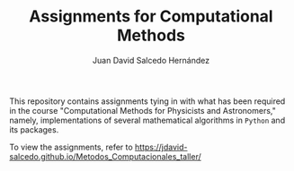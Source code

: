 #+TITLE:Assignments for Computational Methods
#+AUTHOR: Juan David Salcedo Hernández

This repository contains assignments tying in with what has been required in the course "Computational Methods for Physicists and Astronomers," namely, implementations of several mathematical algorithms in ~Python~ and its packages.

To view the assignments, refer to https://jdavid-salcedo.github.io/Metodos_Computacionales_taller/
